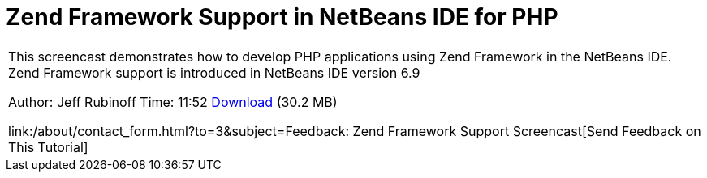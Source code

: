 // 
//     Licensed to the Apache Software Foundation (ASF) under one
//     or more contributor license agreements.  See the NOTICE file
//     distributed with this work for additional information
//     regarding copyright ownership.  The ASF licenses this file
//     to you under the Apache License, Version 2.0 (the
//     "License"); you may not use this file except in compliance
//     with the License.  You may obtain a copy of the License at
// 
//       http://www.apache.org/licenses/LICENSE-2.0
// 
//     Unless required by applicable law or agreed to in writing,
//     software distributed under the License is distributed on an
//     "AS IS" BASIS, WITHOUT WARRANTIES OR CONDITIONS OF ANY
//     KIND, either express or implied.  See the License for the
//     specific language governing permissions and limitations
//     under the License.
//

= Zend Framework Support in NetBeans IDE for PHP
:jbake-type: tutorial
:jbake-tags: tutorials 
:jbake-status: published
:syntax: true
:toc: left
:toc-title:
:description: Zend Framework Support in NetBeans IDE for PHP - Apache NetBeans
:keywords: Apache NetBeans, Tutorials, Zend Framework Support in NetBeans IDE for PHP

|===
|This screencast demonstrates how to develop PHP applications using Zend Framework in the NetBeans IDE. Zend Framework support is introduced in NetBeans IDE version 6.9

Author: Jeff Rubinoff
Time: 11:52 
link:http://bits.netbeans.org/media/zf.flv[+Download+] (30.2 MB)

link:/about/contact_form.html?to=3&subject=Feedback: Zend Framework Support Screencast[+Send Feedback on This Tutorial+]
 
|===

  

